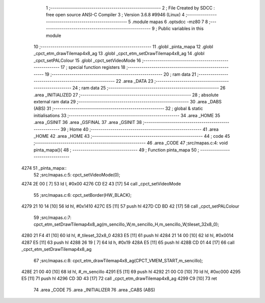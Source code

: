                               1 ;--------------------------------------------------------
                              2 ; File Created by SDCC : free open source ANSI-C Compiler
                              3 ; Version 3.6.8 #9946 (Linux)
                              4 ;--------------------------------------------------------
                              5 	.module mapas
                              6 	.optsdcc -mz80
                              7 	
                              8 ;--------------------------------------------------------
                              9 ; Public variables in this module
                             10 ;--------------------------------------------------------
                             11 	.globl _pinta_mapa
                             12 	.globl _cpct_etm_drawTilemap4x8_ag
                             13 	.globl _cpct_etm_setDrawTilemap4x8_ag
                             14 	.globl _cpct_setPALColour
                             15 	.globl _cpct_setVideoMode
                             16 ;--------------------------------------------------------
                             17 ; special function registers
                             18 ;--------------------------------------------------------
                             19 ;--------------------------------------------------------
                             20 ; ram data
                             21 ;--------------------------------------------------------
                             22 	.area _DATA
                             23 ;--------------------------------------------------------
                             24 ; ram data
                             25 ;--------------------------------------------------------
                             26 	.area _INITIALIZED
                             27 ;--------------------------------------------------------
                             28 ; absolute external ram data
                             29 ;--------------------------------------------------------
                             30 	.area _DABS (ABS)
                             31 ;--------------------------------------------------------
                             32 ; global & static initialisations
                             33 ;--------------------------------------------------------
                             34 	.area _HOME
                             35 	.area _GSINIT
                             36 	.area _GSFINAL
                             37 	.area _GSINIT
                             38 ;--------------------------------------------------------
                             39 ; Home
                             40 ;--------------------------------------------------------
                             41 	.area _HOME
                             42 	.area _HOME
                             43 ;--------------------------------------------------------
                             44 ; code
                             45 ;--------------------------------------------------------
                             46 	.area _CODE
                             47 ;src/mapas.c:4: void pinta_mapa(){
                             48 ;	---------------------------------
                             49 ; Function pinta_mapa
                             50 ; ---------------------------------
   4274                      51 _pinta_mapa::
                             52 ;src/mapas.c:5: cpct_setVideoMode(0);
   4274 2E 00         [ 7]   53 	ld	l, #0x00
   4276 CD E2 43      [17]   54 	call	_cpct_setVideoMode
                             55 ;src/mapas.c:6: cpct_setBorder(HW_BLACK);
   4279 21 10 14      [10]   56 	ld	hl, #0x1410
   427C E5            [11]   57 	push	hl
   427D CD BD 42      [17]   58 	call	_cpct_setPALColour
                             59 ;src/mapas.c:7: cpct_etm_setDrawTilemap4x8_ag(m_sencillo_W,m_sencillo_H,m_sencillo_W,tileset_32x8_0);
   4280 21 F4 41      [10]   60 	ld	hl, #_tileset_32x8_0
   4283 E5            [11]   61 	push	hl
   4284 21 14 00      [10]   62 	ld	hl, #0x0014
   4287 E5            [11]   63 	push	hl
   4288 26 19         [ 7]   64 	ld	h, #0x19
   428A E5            [11]   65 	push	hl
   428B CD 01 44      [17]   66 	call	_cpct_etm_setDrawTilemap4x8_ag
                             67 ;src/mapas.c:8: cpct_etm_drawTilemap4x8_ag(CPCT_VMEM_START,m_sencillo);
   428E 21 00 40      [10]   68 	ld	hl, #_m_sencillo
   4291 E5            [11]   69 	push	hl
   4292 21 00 C0      [10]   70 	ld	hl, #0xc000
   4295 E5            [11]   71 	push	hl
   4296 CD 3D 43      [17]   72 	call	_cpct_etm_drawTilemap4x8_ag
   4299 C9            [10]   73 	ret
                             74 	.area _CODE
                             75 	.area _INITIALIZER
                             76 	.area _CABS (ABS)
